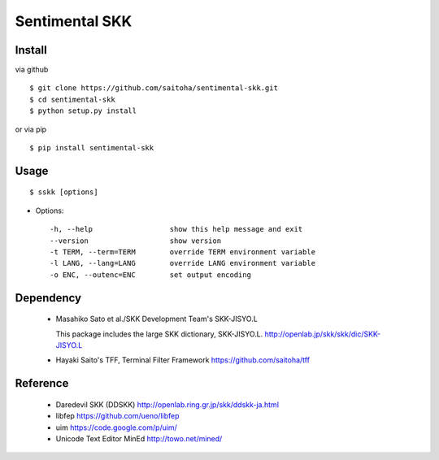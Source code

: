 Sentimental SKK
===============

Install
-------

via github ::

    $ git clone https://github.com/saitoha/sentimental-skk.git
    $ cd sentimental-skk
    $ python setup.py install

or via pip ::

    $ pip install sentimental-skk


Usage
-----

::

    $ sskk [options]


* Options::

    -h, --help                  show this help message and exit
    --version                   show version
    -t TERM, --term=TERM        override TERM environment variable
    -l LANG, --lang=LANG        override LANG environment variable
    -o ENC, --outenc=ENC        set output encoding

Dependency
----------
 - Masahiko Sato et al./SKK Development Team's SKK-JISYO.L

   This package includes the large SKK dictionary, SKK-JISYO.L.
   http://openlab.jp/skk/skk/dic/SKK-JISYO.L

 - Hayaki Saito's TFF, Terminal Filter Framework
   https://github.com/saitoha/tff

Reference
---------
 - Daredevil SKK (DDSKK) http://openlab.ring.gr.jp/skk/ddskk-ja.html
 - libfep https://github.com/ueno/libfep
 - uim https://code.google.com/p/uim/
 - Unicode Text Editor MinEd http://towo.net/mined/


